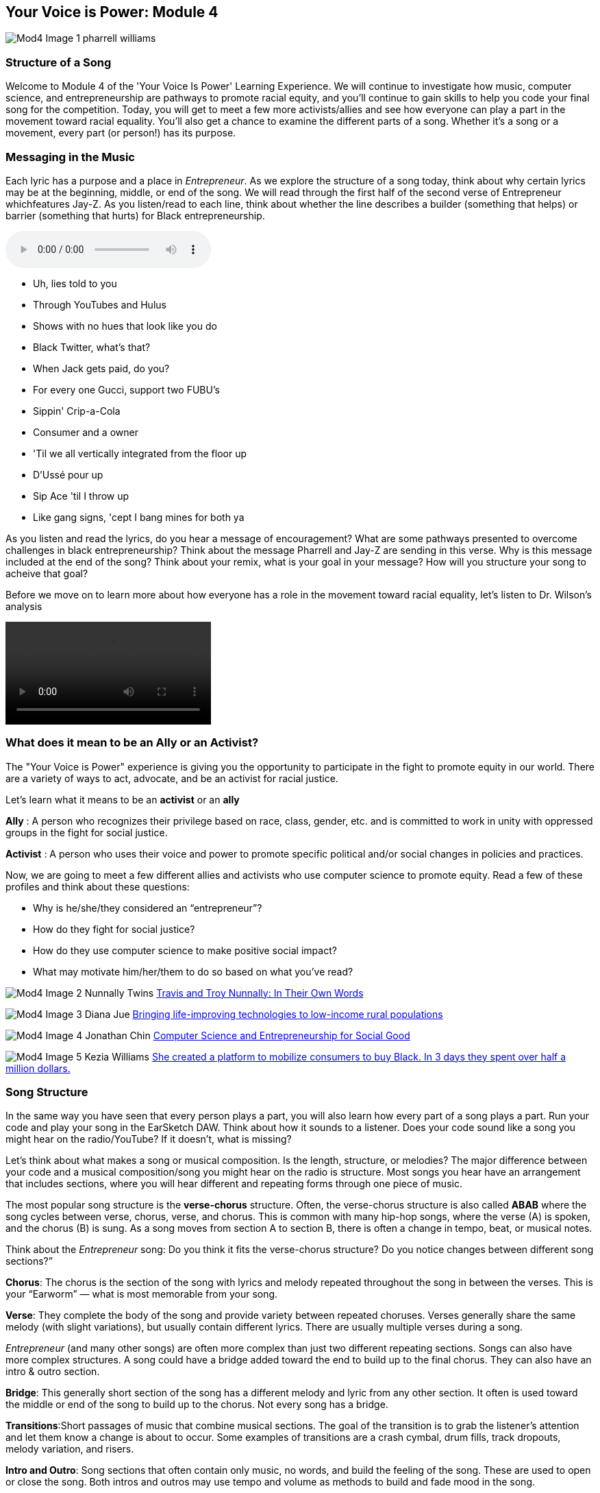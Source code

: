 :nofooter:
[YourVoiceisPower-Module4]
== Your Voice is Power: Module 4
image:../media/YVIP-RemixComp/Mod4-Image-1-pharrell_williams.png[]

[StructureofaSong]
=== Structure of a Song
Welcome to Module 4 of the 'Your Voice Is Power' Learning Experience. We will continue to investigate how music, computer science, and entrepreneurship are
pathways to promote racial equity, and you’ll continue to gain skills to help you code your final song for the competition. Today, you will get to meet a few more activists/allies and see how everyone can play a part in the movement toward racial equality. You’ll also get a chance to examine the different
parts of a song. Whether it’s a song or a movement, every part (or person!) has its purpose.

[MessagingintheMusic]
=== Messaging in the Music
Each lyric has a purpose and a place in _Entrepreneur_. As we explore the structure of a song today, think about why certain lyrics may be at the beginning, middle, or end of the song. We will read through the first half of the second verse of Entrepreneur whichfeatures Jay-Z.  As you listen/read to each line, think about whether the line  describes a builder (something that helps) or barrier (something that hurts) for Black entrepreneurship.

audio::/yvip/Entrepreneur-Verse2-Jay-Z.m4a[]

* Uh, lies told to you
* Through YouTubes and Hulus
* Shows with no hues that look like you do
* Black Twitter, what's that?
* When Jack gets paid, do you?
* For every one Gucci, support two FUBU's
* Sippin' Crip-a-Cola
* Consumer and a owner
* 'Til we all vertically integrated from the floor up
* D'Ussé pour up
* Sip Ace 'til I throw up
* Like gang signs, 'cept I bang mines for both ya

As you listen and read the lyrics, do you hear a message of encouragement?  What are some pathways presented to overcome challenges in black entrepreneurship? Think about the message Pharrell and Jay-Z are sending in this verse. Why is this message included at the end of the song?  Think about your remix, what is your goal in your message? How will you structure your song to acheive that goal?

Before we move on to learn more about how everyone has a role in the movement toward racial equality, let's listen to Dr. Wilson's analysis

video::/yvip/Entrepreneur-breakdown-Verse2-part1.mp4[]

[WhatdoesitmeantobeanAllyoranActivist]
===  What does it mean to be an Ally or an Activist?

The "Your Voice is Power" experience is giving you the opportunity to participate in the fight to promote equity in our world. There are a variety of ways to act, advocate, and be an activist for racial justice.

Let's learn what it means to be an *activist* or an *ally*

*Ally* : A person who recognizes their privilege based on race, class, gender, etc. and is committed to work in unity with oppressed groups in the fight for social justice.

*Activist* : A person who uses their voice and power to promote specific political and/or social changes in policies and practices.

Now, we are going to meet a few different allies and activists who use computer science to
promote equity.  Read  a few of these profiles and think about these questions:

* Why is he/she/they considered an “entrepreneur”?
* How do they fight for social justice?
* How do they use computer science to make positive social impact?
* What may motivate him/her/them to do so based on what you’ve read?

image:../media/YVIP-RemixComp/Mod4-Image-2-Nunnally-Twins.png[]
link:https://coe.gatech.edu/news/2020/09/travis-and-troy-nunnally-their-own-words[Travis and Troy Nunnally: In Their Own Words]

image:../media/YVIP-RemixComp/Mod4-Image-3-Diana-Jue.png[]
link:https://www.cartierwomensinitiative.com/fellow/diana-jue-jackie-stenson[Bringing life-improving technologies to low-income rural populations]

image:../media/YVIP-RemixComp/Mod4-Image-4-Jonathan-Chin.png[]
link:https://blog.codingitforward.com/computer-science-and-entrepreneurship-for-social-good-b294dc036e6c[Computer Science and Entrepreneurship for Social Good]

image:../media/YVIP-RemixComp/Mod4-Image-5-Kezia-Williams.png[]
link:https://www.cnbc.com/2020/06/23/meet-the-woman-mobilizing-activists-and-allies-to-buy-black.html[
She created a platform to mobilize consumers to buy Black. In 3 days they spent over half a million dollars.]

[SongStructure]
=== Song Structure
In the same way you have seen that every person plays a part, you will also learn how every part of
a song plays a part. Run your code and play your song in the EarSketch DAW.  Think about how it sounds to a listener. Does your code sound like a song you might hear on the radio/YouTube? If it doesn’t, what
is missing?

Let's think about what makes a song or musical composition.  Is the length, structure, or melodies?
The major difference between your code and a musical composition/song you might hear on the
radio is structure. Most songs you hear have an arrangement that includes
sections, where you will hear different and repeating forms through one piece of music.

The most popular song structure is the *verse-chorus* structure. Often, the verse-chorus
structure is also called *ABAB* where the song cycles between verse, chorus, verse, and chorus.
This is common with many hip-hop songs, where the verse (A) is spoken, and the chorus (B)
is sung. As a song moves from section A to section B, there is often a change in tempo, beat,
or musical notes.

Think about the _Entrepreneur_ song: Do you think it fits the verse-chorus
structure? Do you notice changes between different song sections?”

*Chorus*: The chorus is the section of the song with lyrics and melody repeated throughout the
song in between the verses. This is your “Earworm” — what is most memorable from your song.

*Verse*: They complete the body of the song and provide variety between repeated choruses.
Verses generally share the same melody (with slight variations), but usually contain different
lyrics. There are usually multiple verses during a song.


_Entrepreneur_ (and many other songs) are often more complex than just two different repeating
sections. Songs can also have more complex structures. A song could have a bridge added
toward the end to build up to the final chorus. They can also have an intro & outro section.

*Bridge*: This generally short section of the song has a different melody and lyric from any other
section. It often is used toward the middle or end of the song to build up to the chorus. Not
every song has a bridge.

*Transitions*:Short passages of music that combine musical sections. The goal of the transition
is to grab the listener’s attention and let them know a change is about to occur. Some examples
of transitions are a crash cymbal, drum fills, track dropouts, melody variation, and risers.

*Intro and Outro*: Song sections that often contain only music, no words, and build the feeling
of the song. These are used to open or close the song. Both intros and outros may use tempo
and volume as methods to build and fade mood in the song.

Let’s analyze the structure of Entrepreneur.

*_Student Activity: Determining the Structure of Entrepreneur_*

1. Listen to the "Entrepreneur" song. See if you can identify the parts of the song: Intro, Verse, Chorus, Bridge, Outro.

audio::/yvip/Entrepreneur-FULLProdMaster.wav[]

2. Listen to the song again.  Stop the song at the times listed below to hear the different sections of the song.
* 0-0:23 : Intro Verse
* 0:24–0:46: Chorus
* 0:47–1:09: Verse (1)
* 1:10–1:21: Chorus
* 1:22–1:31: Verse (2)
* 1:32–2:24: Bridge
* 2:25–3:11: Verse (3)
* 3:12–4:18: Outro

3. Think about these questions after listening to the different song sections.
*  What did you notice about the sections of the Entrepreneur song? Did they follow a
specific order?
*  Did you hear repetition of melody (musical sounds) or lyrics within the song? Why do you
think songs include repeating sections?
*  Did you hear a contrast between the verse and the chorus? Why is there contrast
between sections?

*Now that you know how to structure a song, it’s time to add that structure to your code!*


[IntroductiontoCustomFunctions]
=== Introduction to Custom Functions

It’s time to transform your code into a song. How do you do this without writing lines and lines
of code? You may already have ~40 lines of code, and only coded 16 measures. Imagine you want
to code a 2-minute song — you might end up with 150 lines of code! Woah, that is exhausting to
think about!

Mike is feeling the same way. He is ready to finish working on _Entrepreneur_, but he needs
Chalece to show him how to do it, so he doesn't spend the rest of the day coding. Watch
the video to learn about the magic of *Custom Functions* to provide structure to your song.

video::/yvip/Song-Structure.mp4[]

Wasn’t that amazing? Chalece was able to define her own functions to create a verse and
a chorus without writing lines and lines of code. Now, it is your turn to practice writing these
custom functions in EarSketch. You have already used many functions already in coding, such as
`fitMedia()` `setTempo ()`, but now you will actually create your own functions.

*Custom functions* are written by the programmer to accomplish a specific task, often a task
that must be done more than once. Custom functions are an effective way to code sections and
avoid repetitive code. Functions are named by the programmer, can have any number of inputs
(arguments), and can be called anywhere in a script. Functions not only make your code shorter, but give you the opportunity to create complex code that can be easily repeated without error.

Functions are an example of an *abstraction* because they bundle many small commands or actions to create a single task.  An example of abstraction is combining smaller ideas or tasks to create a single, less complex concept.

Think about the simple concept of "brushing your teeth". Brushing your teeth is actually a series of actions such as as putting toothpaste on the brush, wetting the toothbrush etc. However, when you tell someone to brush their teeth, you don't include all those steps.  The steps are understood as part of the "Brush your Teeth" command.  This is an example of an *abstraction*.

We will use custom functions to define our song sections.  Just like "Brush Your Teeth" has a series of steps that are summarized in one command or function, *Chorus* or *Verse* will have a series of sound clips that it plays for an assigned time.

_*Student Activity: Comparing Code With and Without Custom Functions*_
Let's see what our code will look like when we include custom functions.  How will it differ from code without custom functions?  Look at these two examples of code.  Both sets of code are correct and will play the same song.  As you look at each example, *think about which code is easier to read and follow*.

[role="curriculum-javascript"]
****
The Your Voice is Power sample code is not available for JavaScript. To view the sample code, please switch back to Python by clicking the "JS" box at the top of this sidebar.
****

[role="curriculum-python"]
[source,python]
----
# A-B-A-B Form without functions

# Setup
from earsketch import *
setTempo(120)

# Music
# Create an A section
fitMedia(RD_WORLD_PERCUSSION_KALIMBA_PIANO_1, 1, 1, 5)
fitMedia(RD_WORLD_PERCUSSION_DRUMPART_24, 2, 1, 5)
fitMedia(RD_WORLD_PERCUSSION_KALIMBA_PIANO_7, 3, 1, 5)
fitMedia(RD_WORLD_PERCUSSION_KALIMBA_PIANO_3, 4, 1, 2)
fitMedia(RD_WORLD_PERCUSSION_KALIMBA_PIANO_3, 4, 3, 4)

# Create a 4 measure B section between measures 5 and 9
fitMedia(RD_WORLD_PERCUSSION_DRUMPART_3, 1, 5, 9)
fitMedia(RD_WORLD_PERCUSSION_SEEDSRATTLE_1, 3, 5, 9)
fitMedia(RD_WORLD_PERCUSSION_KALIMBA_PIANO_3, 4, 5, 6)

# Back to section A at measure 9
fitMedia(RD_WORLD_PERCUSSION_KALIMBA_PIANO_1, 1, 9, 13)
fitMedia(RD_WORLD_PERCUSSION_DRUMPART_24, 2, 9, 13)
fitMedia(RD_WORLD_PERCUSSION_KALIMBA_PIANO_7, 3, 9, 13)
fitMedia(RD_WORLD_PERCUSSION_KALIMBA_PIANO_3, 4, 9, 10)
fitMedia(RD_WORLD_PERCUSSION_KALIMBA_PIANO_3, 4, 11, 12)

# Then back to section B at measure 13.
fitMedia(RD_WORLD_PERCUSSION_DRUMPART_3, 1, 13, 17)
fitMedia(RD_WORLD_PERCUSSION_SEEDSRATTLE_1, 3, 13, 17)
fitMedia(RD_WORLD_PERCUSSION_KALIMBA_PIANO_3, 4, 13, 14)
----

[role="curriculum-python"]
[source,python]
----
# A-B-A-B Form with functions

# Setup
from earsketch import *
setTempo(120)

# Music
# A section
def sectionA(startMeasure, endMeasure):
    fitMedia(RD_WORLD_PERCUSSION_KALIMBA_PIANO_1, 1, startMeasure, endMeasure)
    fitMedia(RD_WORLD_PERCUSSION_DRUMPART_24, 2, startMeasure, endMeasure)
    fitMedia(RD_WORLD_PERCUSSION_KALIMBA_PIANO_7, 3, startMeasure, endMeasure)
    fitMedia(RD_WORLD_PERCUSSION_KALIMBA_PIANO_3, 4, startMeasure, startMeasure + 1)
    fitMedia(RD_WORLD_PERCUSSION_KALIMBA_PIANO_3, 4, startMeasure + 2, startMeasure + 3)

# B section
def sectionB(startMeasure, endMeasure):
    fitMedia(RD_WORLD_PERCUSSION_DRUMPART_3, 1, startMeasure, endMeasure)
    fitMedia(RD_WORLD_PERCUSSION_SEEDSRATTLE_1, 3, startMeasure, endMeasure)
    fitMedia(RD_WORLD_PERCUSSION_KALIMBA_PIANO_3, 4, startMeasure, startMeasure + 1)

# Setting up an ABA musical form through function calls
sectionA(1, 5)
sectionB(5, 9)
sectionA(9, 13)
sectionB(13, 17)
----
[Writing-Custom-Functions]
=== Writing Custom Functions
Just like any built-in function in EarSketch, when you write your own code, it needs inputs
or parameters (arguments).  When we write our custom function to define our song sections, we will use time as our inputs. In EarSketch, we use *measures* to represent time.  We are going to write this function to define the verse of our song with our inputs being (startmeasure, endmeasure)

Below our function definition , we must write the steps of our function.  *For our custom function verse(), we choose which the audio clips that should play during our verse as our steps.*  (Just like the steps to brush your teeth)

Look at the example below.  This custom function defines `verse()`. It tells the computer to play a drum, a bass, and a cymbal sound clip for a certain number of measures.

image:../media/YVIP-RemixComp/Mod4-Image-6-function.png[]

Inside the definition of `verse`()  are instructions, or the body of the function.   These instructions are indented. In this example, we have selected sound clips and tracks and used `fitMedia()`, but will use our inputs startMeasure and endMeasure to note the timing of the sound clips. `fitMedia()` was used in the function body; however, you can also include `makeBeat()`, loops, `setEffect()`  and other functions/variables in the API.

The function definition does not automatically execute the instructions in the function body. In order to use the function, we will *“call”* it.  *What does it mean to call your custom functions?* This is when you tell the computer when to run the custom functions.  In your custom function for `verse`, you only told the computer what clips to play on specific tracks, but not when to play to them.  Calling your function tells the computer when to play the audio clips and for how long.  It also allows you to play those clips multiple times throughout your song without rewriting the code.

_*Student Activity: Custom Functions*_

*Copy the sample code into your code editor.*  You will see in the code that two song sections are defined: verse and chorus. Click run and play.  You will hear that the verse section is playing from measure 1 to 5 and again from measure 9 to 13.  You should also hear that the chorus is played from measure 5 to 9 and measure 13 to 17. If you look at the section in your code, `#Function Calls`, you will see that `verse` and `chorus` were called to play on these measures

[role="curriculum-javascript"]
****
The Your Voice is Power sample code is not available for JavaScript. To view the sample code, please switch back to Python by clicking the "JS" box at the top of this sidebar.
****

[role="curriculum-python"]
[source,python]
----
# Functions in YVIP

from earsketch import *
setTempo(120)

# Sounds
drum = ENTREP_BEAT_DRUMBEAT
bass = ENTREP_THEME_BASS_1
vox = ENTREP_VOX_BK_FALSETTO
clap1 = CIARA_SET_PERC_CLAP_3

# music
# verse1
def verse(start, end):
    fitMedia(drum, 1, start, end)
    fitMedia(bass, 2, start, end)

# chorus
def chorus(start, end):
    fitMedia(vox, 4, start, end)
    fitMedia(clap1, 5, start, end)

# Function Calls
verse(1, 5)
chorus(5, 9)
verse(9, 13)
chorus(13, 17)
----

[CodingCustomFunctionsinEarSketch]
=== Coding Custom Functions in EarSketch

You are now going to create a section in EarSketch using a custom function. *For the
competition submission, you will need to have at least one custom function in your code to define a section in your song.*

Watch this short video on how to code functions in EarSketch and then follow the instructions below to get started.

video::/yvip/Video03-User-Defined-Functions.mp4[]

_*Student Activity: Coding Custom Functions*_

1. Find/Create the label `#verse` in your YVIP script
2. Define the function verse - type `def verse`.
3. Add your inputs. The inputs for this function will be the start measure and end measure named start and end. Type  `def verse(start,end)`
4. Add your colon, and press enter to go to the next line. The program will automatically indent.`def
verse(start,end):`
5. Look at your tracks (`fitMedia()`) that you already coded. Think about
which tracks you would like in your first verse. Move each `fitMedia()` under the `def
verse(start,end):`. Remember to indent each `fitMedia()` under your custom function.
6. Change your `fitMedia()` measure parameters. Delete the last two numbers in each function
and replace them with the words start,end. example: `fitMedia(drum,1, start, end)`
7. Repeat this process with all of your tracks in your verse.  Make sure to indent all of your `fitMedia()` tracks.
8. Press enter to create a new line and delete the indent.
9. Call your function. Type `verse(1,5)`, press enter, then type `verse(6,10)`. We recommend calling each function and separating the start and end numbers with multiples of 4.
10. Run your script. Did your "verse" play twice?  Does it sound the way you intended to code it? Does your code look like the example below?

[role="curriculum-javascript"]
****
The Your Voice is Power sample code is not available for JavaScript. To view the sample code, please switch back to Python by clicking the "JS" box at the top of this sidebar.
****

[role="curriculum-python"]
[source,noicon]
----
#VERSE
def verse(start,end):
 fitMedia(drums,1,start,end)
 fitMedia(bass1,2,start,end)
 fitMedia(cymbal,3,start,end)

verse(1,5)
verse(6,10)
----

11. Repeat these instructions to write a new custom function for  “chorus.”
example. `def chorus(start,end)`
12. Place your `fitMedia ()` tracks below your chorus function.  Remember, to replace your measure numbers with start,end.
10. Call your chorus function.  You may want to change the measures you used in your verse call to have verse and chorus fit the ABAB song song structure.

Continue to add custom functions to lengthen your songs and add more variety. You can add a intro, outro, more verses, or a bridge to your song. Think about adding some transitions to your song between the verse and chorus.  Transitions can be a one-measure sound clip using a `fitMedia() function`.  It does not need to be included in a custom function.  Check out the EarSketch Chapter on transitions. link:ch_6.html#transitionstrategies[6.3 Transition Strategies]

Once you have defined your custom function, you should start to see the structure of a song emerge. When you listen to your code, you should recognize the sections of your song. Think about how the structure of your song also reflects the message or purpose of your song. See below for an example of how you can call your custom functions to organize your song structure.

[role="curriculum-javascript"]
****
The Your Voice is Power sample code is not available for JavaScript. To view the sample code, please switch back to Python by clicking the "JS" box at the top of this sidebar.
****

[role="curriculum-python"]
[source,noicon]
----
Intro(1,4)
verse(4,8)
chorus(8,12)
transition1(12)
verse(13,17)
chorus(17,21)
transition1(21)
bridge(22,28)
verse(28,32)
Outro (32,36)
----
*Congratulations, you have transformed your beats into a song. Your remix is almost complete*

[Conclusion_Module4]

=== Conclusion: Module 4
*Congratulations, you have successfully completed Module 4 and coded a song!*

_You have learned:_

* There are a variety of ways to act, advocate, and be an activist for racial justice. You
can fight for racial justice in a variety of ways.
* A song is a musical composition with an arrangement in sections. One of the most
popular song structures is the verse/chorus.Sections are related musical units consisting of multiple measures. Each section expresses an idea or feeling
* Custom functions are written by the programmer to accomplish a specific task,
often a task that must be done more than once. In EarSketch, you can use a custom
function to code sections as an efficient way to create song structure.


//If you are ready, click to begin *Module 5: A Call to Action*.



[Bonus-FunctionswithStaggeredStartandEndMeasures]
=== Bonus -Functions with Staggered Start and End Measures

If you want to stagger the start and end of your measures when writing your custom
functions, you can easily do this using addition and subtraction with measure numbers (e.g., start +1
or end-1).

See below for the example of a custom function with tracks that have different starting and
ending measures. The first set of code shows the verse with hard coded staggered measure numbers. The second codes the same tracks with a custom function.

Staggering sounds can help you create variations within a custom function. In the example,the
drums play from the start until the end of the section. The bass sound starts one measure (start+1) after the beginning of the verse and ends with the section. The vox sound starts at the beginning of the verse and ends one measure before the section ends. The vox1 sound begins two measures after the beginning of the section and ends two measures after the section ends.
Both groups of text will code the same tracks.

[role="curriculum-javascript"]
****
The Your Voice is Power sample code is not available for JavaScript. To view the sample code, please switch back to Python by clicking the "JS" box at the top of this sidebar.
****

[role="curriculum-python"]
----
# verse with hard-coded measure numbers (1-4)
fitMedia(drums,1,1,5)
fitMedia(bass,2,2,5)
fitMedia(vox,3,1,4)
fitMedia(vox1,4,3,7)
----

[role="curriculum-python"]
----
#verse adapted to staggered start and end measures using a custom function
def verse(start,end):
 fitMedia(drums,start,end)
 fitMedia(bass,2,start+1,end)
 fitMedia(vox,3,start,end-1)
 fitMedia(vox1,4,start+2,end+2)

#function calls
verse(1,5)
----

Try editing your custom functions for staggered start and end times.  You can keep your function calls the same,just adding or subtracting measure numbers in your function definition.  You can also stagger by half measures- ex. `start+0.5`

If you are ready, <<ch_YVIP_FinalSubmission#,click for instructions to *Submit Your Remix*.>>
